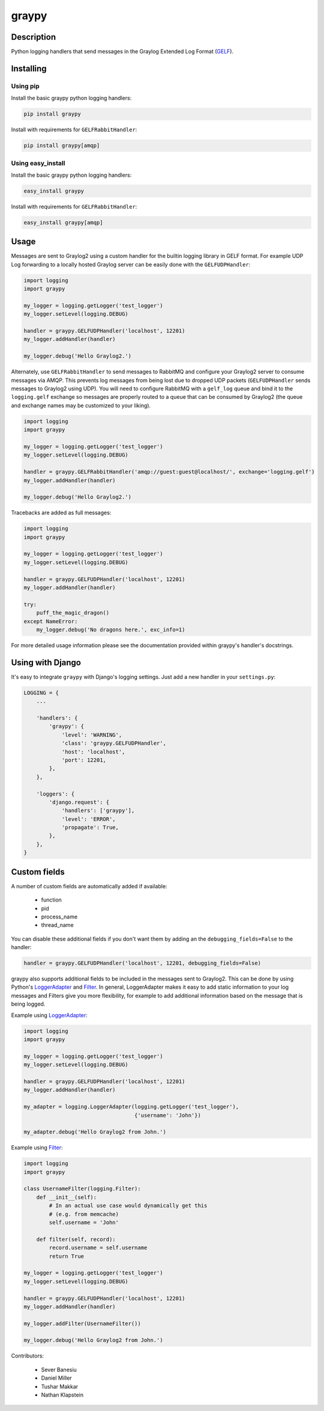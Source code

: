 ######
graypy
######

.. image:: https://img.shields.io/pypi/v/graypy.svg
    :target: https://pypi.python.org/pypi/graypy
    :alt: PyPI Status

.. image:: https://travis-ci.org/severb/graypy.svg?branch=master
    :target: https://travis-ci.org/severb/graypy
    :alt: Build Status

.. image:: https://readthedocs.org/projects/graypy/badge/?version=stable
    :target: https://graypy.readthedocs.io/en/stable/?badge=stable
    :alt: Documentation Status

.. image:: https://codecov.io/gh/severb/graypy/branch/master/graph/badge.svg
    :target: https://codecov.io/gh/severb/graypy
    :alt: Coverage Status

Description
===========

Python logging handlers that send messages in the
Graylog Extended Log Format (GELF_).

Installing
==========

Using pip
---------

Install the basic graypy python logging handlers:

.. code-block:: console

    pip install graypy

Install with requirements for ``GELFRabbitHandler``:

.. code-block:: console

    pip install graypy[amqp]

Using easy_install
------------------

Install the basic graypy python logging handlers:

.. code-block:: console

    easy_install graypy

Install with requirements for ``GELFRabbitHandler``:

.. code-block:: console

    easy_install graypy[amqp]

Usage
=====

Messages are sent to Graylog2 using a custom handler for the builtin logging
library in GELF format. For example UDP Log forwarding to a locally hosted
Graylog server can be easily done with the ``GELFUDPHandler``:

.. code-block:: python

    import logging
    import graypy

    my_logger = logging.getLogger('test_logger')
    my_logger.setLevel(logging.DEBUG)

    handler = graypy.GELFUDPHandler('localhost', 12201)
    my_logger.addHandler(handler)

    my_logger.debug('Hello Graylog2.')

Alternately, use ``GELFRabbitHandler`` to send messages to RabbitMQ and
configure your Graylog2 server to consume messages via AMQP. This prevents log
messages from being lost due to dropped UDP packets (``GELFUDPHandler`` sends
messages to Graylog2 using UDP). You will need to configure RabbitMQ with a
``gelf_log`` queue and bind it to the ``logging.gelf`` exchange so messages
are properly routed to a queue that can be consumed by Graylog2 (the queue and
exchange names may be customized to your liking).

.. code-block:: python

    import logging
    import graypy

    my_logger = logging.getLogger('test_logger')
    my_logger.setLevel(logging.DEBUG)

    handler = graypy.GELFRabbitHandler('amqp://guest:guest@localhost/', exchange='logging.gelf')
    my_logger.addHandler(handler)

    my_logger.debug('Hello Graylog2.')

Tracebacks are added as full messages:

.. code-block:: python

    import logging
    import graypy

    my_logger = logging.getLogger('test_logger')
    my_logger.setLevel(logging.DEBUG)

    handler = graypy.GELFUDPHandler('localhost', 12201)
    my_logger.addHandler(handler)

    try:
        puff_the_magic_dragon()
    except NameError:
        my_logger.debug('No dragons here.', exc_info=1)


For more detailed usage information please see the documentation provided
within graypy's handler's docstrings.

Using with Django
=================

It's easy to integrate ``graypy`` with Django's logging settings. Just add a
new handler in your ``settings.py``:

.. code-block:: python

    LOGGING = {
        ...

        'handlers': {
            'graypy': {
                'level': 'WARNING',
                'class': 'graypy.GELFUDPHandler',
                'host': 'localhost',
                'port': 12201,
            },
        },

        'loggers': {
            'django.request': {
                'handlers': ['graypy'],
                'level': 'ERROR',
                'propagate': True,
            },
        },
    }

Custom fields
=============

A number of custom fields are automatically added if available:

    * function
    * pid
    * process_name
    * thread_name

You can disable these additional fields if you don't want them by adding
an the ``debugging_fields=False`` to the handler:

.. code-block:: python

    handler = graypy.GELFUDPHandler('localhost', 12201, debugging_fields=False)

graypy also supports additional fields to be included in the messages sent
to Graylog2. This can be done by using Python's LoggerAdapter_ and Filter_.
In general, LoggerAdapter makes it easy to add static information to your log
messages and Filters give you more flexibility, for example to add additional
information based on the message that is being logged.

Example using LoggerAdapter_:

.. code-block:: python

    import logging
    import graypy

    my_logger = logging.getLogger('test_logger')
    my_logger.setLevel(logging.DEBUG)

    handler = graypy.GELFUDPHandler('localhost', 12201)
    my_logger.addHandler(handler)

    my_adapter = logging.LoggerAdapter(logging.getLogger('test_logger'),
                                       {'username': 'John'})

    my_adapter.debug('Hello Graylog2 from John.')

Example using Filter_:

.. code-block:: python

    import logging
    import graypy

    class UsernameFilter(logging.Filter):
        def __init__(self):
            # In an actual use case would dynamically get this
            # (e.g. from memcache)
            self.username = 'John'

        def filter(self, record):
            record.username = self.username
            return True

    my_logger = logging.getLogger('test_logger')
    my_logger.setLevel(logging.DEBUG)

    handler = graypy.GELFUDPHandler('localhost', 12201)
    my_logger.addHandler(handler)

    my_logger.addFilter(UsernameFilter())

    my_logger.debug('Hello Graylog2 from John.')

Contributors:

  * Sever Banesiu
  * Daniel Miller
  * Tushar Makkar
  * Nathan Klapstein

.. _GELF: http://docs.graylog.org/en/latest/pages/gelf.html
.. _LoggerAdapter: http://docs.python.org/howto/logging-cookbook.html#using-loggeradapters-to-impart-contextual-information
.. _Filter: http://docs.python.org/howto/logging-cookbook.html#using-filters-to-impart-contextual-information

